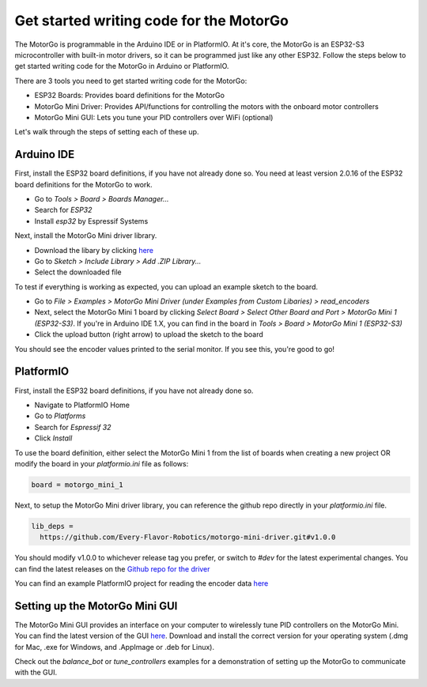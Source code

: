 ========================================
Get started writing code for the MotorGo
========================================

The MotorGo is programmable in the Arduino IDE or in PlatformIO. At it's core, the MotorGo is an ESP32-S3 microcontroller with built-in motor drivers, so it can be programmed just like any other ESP32. Follow the steps below to get started writing code for the MotorGo in Arduino or PlatformIO.

There are 3 tools you need to get started writing code for the MotorGo:

* ESP32 Boards: Provides board definitions for the MotorGo
* MotorGo Mini Driver: Provides API/functions for controlling the motors with the onboard motor controllers
* MotorGo Mini GUI: Lets you tune your PID controllers over WiFi (optional)

Let's walk through the steps of setting each of these up.

Arduino IDE
-----------
First, install the ESP32 board definitions, if you have not already done so. You need at least version 2.0.16 of the ESP32 board definitions for the MotorGo to work.

* Go to `Tools > Board > Boards Manager...`
* Search for `ESP32`
* Install `esp32` by Espressif Systems

Next, install the MotorGo Mini driver library.

* Download the libary by clicking `here <https://github.com/Every-Flavor-Robotics/motorgo-arduino/raw/main/motorgo-mini-driver.zip>`_
* Go to `Sketch > Include Library > Add .ZIP Library...`
* Select the downloaded file

To test if everything is working as expected, you can upload an example sketch to the board.

* Go to `File > Examples > MotorGo Mini Driver (under Examples from Custom Libaries) > read_encoders`
* Next, select the MotorGo Mini 1 board by clicking `Select Board > Select Other Board and Port > MotorGo Mini 1 (ESP32-S3)`. If you're in Arduino IDE 1.X, you can find in the board in `Tools > Board > MotorGo Mini 1 (ESP32-S3)`
* Click the upload button (right arrow) to upload the sketch to the board

You should see the encoder values printed to the serial monitor. If you see this, you're good to go!

PlatformIO
----------
First, install the ESP32 board definitions, if you have not already done so.

* Navigate to PlatformIO Home
* Go to `Platforms`
* Search for `Espressif 32`
* Click `Install`

To use the board definition, either select the MotorGo Mini 1 from the list of boards when creating a new project OR modify the board in your `platformio.ini` file as follows:

.. code-block:: ini

  board = motorgo_mini_1

Next, to setup the MotorGo Mini driver library, you can reference the github repo directly in your `platformio.ini` file.

.. code-block:: ini

  lib_deps =
    https://github.com/Every-Flavor-Robotics/motorgo-mini-driver.git#v1.0.0
..

You should modify v1.0.0 to whichever release tag you prefer, or switch to `#dev` for the latest experimental changes. You can find the latest releases on the `Github repo for the driver <https://github.com/Every-Flavor-Robotics/motorgo-mini-driver/releases>`_

You can find an example PlatformIO project for reading the encoder data `here <https://github.com/Every-Flavor-Robotics/motorgo-mini-driver/tree/main/examples/read_encoders>`_


Setting up the MotorGo Mini GUI
-------------------------------

The MotorGo Mini GUI provides an interface on your computer to wirelessly tune PID controllers on the MotorGo Mini. You can find the latest version of the GUI `here <https://github.com/Every-Flavor-Robotics/motorgo-mini-gui/releases>`_. Download and install the correct version for your operating system (.dmg for Mac, .exe for Windows, and .AppImage or .deb for Linux).

Check out the `balance_bot` or `tune_controllers` examples for a demonstration of setting up the MotorGo to communicate with the GUI.
